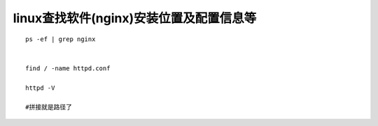 linux查找软件(nginx)安装位置及配置信息等
====================================================================

::

    ps -ef | grep nginx 


    find / -name httpd.conf

    httpd -V

    #拼接就是路径了


